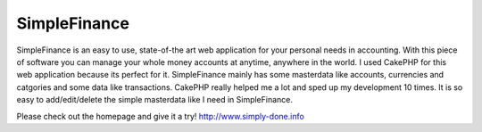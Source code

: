 SimpleFinance
=============

SimpleFinance is an easy to use, state-of-the art web application for
your personal needs in accounting. With this piece of software you can
manage your whole money accounts at anytime, anywhere in the world.
I used CakePHP for this web application because its perfect for it.
SimpleFinance mainly has some masterdata like accounts, currencies and
catgories and some data like transactions. CakePHP really helped me a
lot and sped up my development 10 times. It is so easy to
add/edit/delete the simple masterdata like I need in SimpleFinance.

Please check out the homepage and give it a try!
`http://www.simply-done.info`_

.. _http://www.simply-done.info: http://www.simply-done.info/

.. author:: christian.trummer
.. categories:: articles, case_studies
.. tags:: freeware,simplefinance,finance,web application,Case Studies

